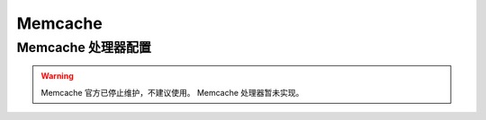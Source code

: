 ========
Memcache
========

Memcache 处理器配置
===================

.. warning::

   Memcache 官方已停止维护，不建议使用。
   Memcache 处理器暂未实现。